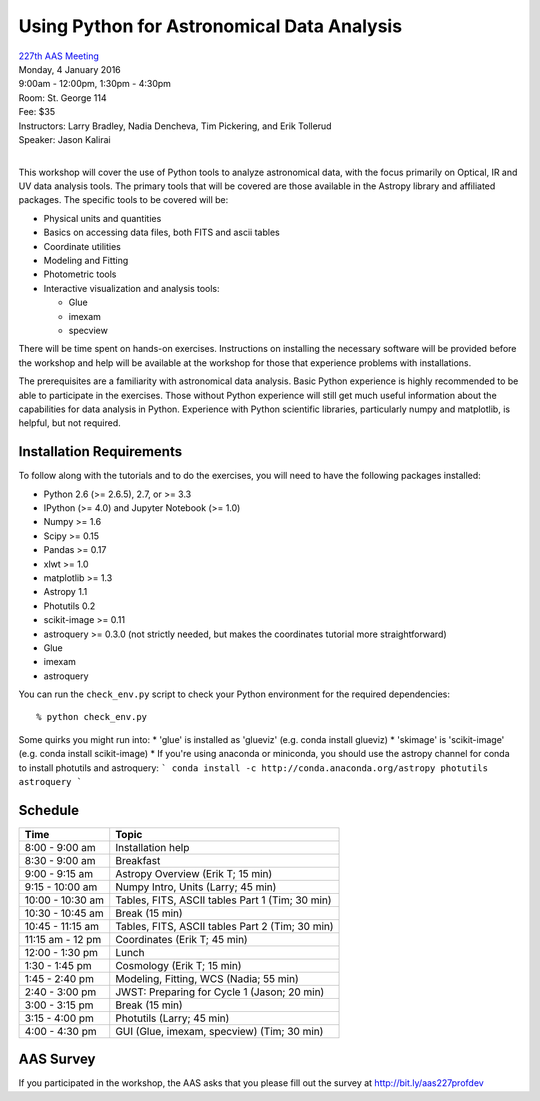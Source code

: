 Using Python for Astronomical Data Analysis
===========================================

| `227th AAS Meeting <http://aas.org/meetings/aas227>`_
| Monday, 4 January 2016
| 9:00am - 12:00pm, 1:30pm - 4:30pm
| Room: St. George 114
| Fee: $35
| Instructors:  Larry Bradley, Nadia Dencheva, Tim Pickering, and Erik Tollerud
| Speaker:  Jason Kalirai
|

This workshop will cover the use of Python tools to analyze
astronomical data, with the focus primarily on Optical, IR and UV data
analysis tools. The primary tools that will be covered are those
available in the Astropy library and affiliated packages. The specific
tools to be covered will be:

* Physical units and quantities
* Basics on accessing data files, both FITS and ascii tables
* Coordinate utilities
* Modeling and Fitting
* Photometric tools
* Interactive visualization and analysis tools:

  - Glue
  - imexam
  - specview

There will be time spent on hands-on exercises. Instructions on
installing the necessary software will be provided before the workshop
and help will be available at the workshop for those that experience
problems with installations.

The prerequisites are a familiarity with astronomical data analysis.
Basic Python experience is highly recommended to be able to
participate in the exercises. Those without Python experience will
still get much useful information about the capabilities for data
analysis in Python. Experience with Python scientific libraries,
particularly numpy and matplotlib, is helpful, but not required.


Installation Requirements
-------------------------

To follow along with the tutorials and to do the exercises, you will
need to have the following packages installed:

* Python 2.6 (>= 2.6.5), 2.7, or >= 3.3
* IPython (>= 4.0) and Jupyter Notebook (>= 1.0)
* Numpy >= 1.6
* Scipy >= 0.15
* Pandas >= 0.17
* xlwt >= 1.0
* matplotlib >= 1.3
* Astropy 1.1
* Photutils 0.2
* scikit-image >= 0.11
* astroquery >= 0.3.0 (not strictly needed, but makes the coordinates tutorial more straightforward)
* Glue
* imexam
* astroquery

You can run the ``check_env.py`` script to check your Python
environment for the required dependencies::

  % python check_env.py

Some quirks you might run into:
* 'glue' is installed as 'glueviz' (e.g. conda install glueviz)
* 'skimage' is 'scikit-image' (e.g. conda install scikit-image)
* If you're using anaconda or miniconda, you should use the astropy channel for conda to install
photutils and astroquery:
```
conda install -c http://conda.anaconda.org/astropy photutils astroquery
```

Schedule
--------

+------------------+-------------------------------------------------+
|     Time         |   Topic                                         |
+==================+=================================================+
| 8:00 - 9:00 am   | Installation help                               |
+------------------+-------------------------------------------------+
| 8:30 - 9:00 am   | Breakfast                                       |
+------------------+-------------------------------------------------+
| 9:00 - 9:15 am   | Astropy Overview (Erik T; 15 min)               |
+------------------+-------------------------------------------------+
| 9:15 - 10:00 am  | Numpy Intro, Units (Larry; 45 min)              |
+------------------+-------------------------------------------------+
| 10:00 - 10:30 am | Tables, FITS, ASCII tables Part 1 (Tim; 30 min) |
+------------------+-------------------------------------------------+
| 10:30 - 10:45 am | Break (15 min)                                  |
+------------------+-------------------------------------------------+
| 10:45 - 11:15 am | Tables, FITS, ASCII tables Part 2 (Tim; 30 min) |
+------------------+-------------------------------------------------+
| 11:15 am - 12 pm | Coordinates (Erik T; 45 min)                    |
+------------------+-------------------------------------------------+
| 12:00 - 1:30 pm  | Lunch                                           |
+------------------+-------------------------------------------------+
| 1:30 - 1:45 pm   | Cosmology (Erik T; 15 min)                      |
+------------------+-------------------------------------------------+
| 1:45 - 2:40 pm   | Modeling, Fitting, WCS (Nadia; 55 min)          |
+------------------+-------------------------------------------------+
| 2:40 - 3:00 pm   | JWST: Preparing for Cycle 1 (Jason; 20 min)     |
+------------------+-------------------------------------------------+
| 3:00 - 3:15 pm   | Break (15 min)                                  |
+------------------+-------------------------------------------------+
| 3:15 - 4:00 pm   | Photutils (Larry; 45 min)                       |
+------------------+-------------------------------------------------+
| 4:00 - 4:30 pm   | GUI (Glue, imexam, specview) (Tim; 30 min)      |
+------------------+-------------------------------------------------+

AAS Survey
----------
If you participated in the workshop, the AAS asks that you please fill out the survey at http://bit.ly/aas227profdev
